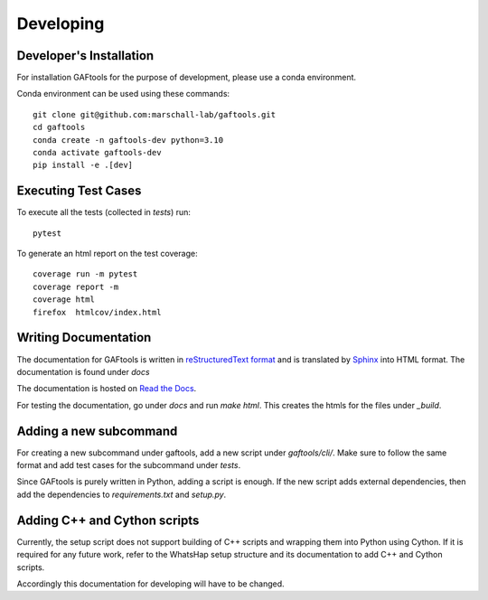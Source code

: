 .. _developing

Developing
==========

Developer's Installation
------------------------

For installation GAFtools for the purpose of development,
please use a conda environment.

Conda environment can be used using these commands::

    git clone git@github.com:marschall-lab/gaftools.git
    cd gaftools
    conda create -n gaftools-dev python=3.10
    conda activate gaftools-dev
    pip install -e .[dev]

Executing Test Cases
--------------------

To execute all the tests (collected in `tests`) run::

    pytest

To generate an html report on the test coverage::

    coverage run -m pytest
    coverage report -m
    coverage html
    firefox  htmlcov/index.html

Writing Documentation
---------------------

The documentation for GAFtools is written in
`reStructuredText format <http://docutils.sourceforge.net/docs/user/rst/quickref.html>`_
and is translated by `Sphinx <http://www.sphinx-doc.org/>`_ into HTML format.
The documentation is found under `docs`

The documentation is hosted on `Read the Docs <https://readthedocs.org/>`_.

For testing the documentation, go under `docs` and run `make html`. This creates the htmls for the
files under `_build`.


Adding a new subcommand
-----------------------

For creating a new subcommand under gaftools, add a new script under `gaftools/cli/`.
Make sure to follow the same format and add test cases for the subcommand under `tests`.

Since GAFtools is purely written in Python, adding a script is enough. 
If the new script adds external dependencies, then add the dependencies to `requirements.txt` and `setup.py`.


Adding C++ and Cython scripts
-----------------------------

Currently, the setup script does not support building of C++ scripts and wrapping them into Python using Cython.
If it is required for any future work, refer to the WhatsHap setup structure and its documentation to add C++ and Cython scripts.

Accordingly this documentation for developing will have to be changed.